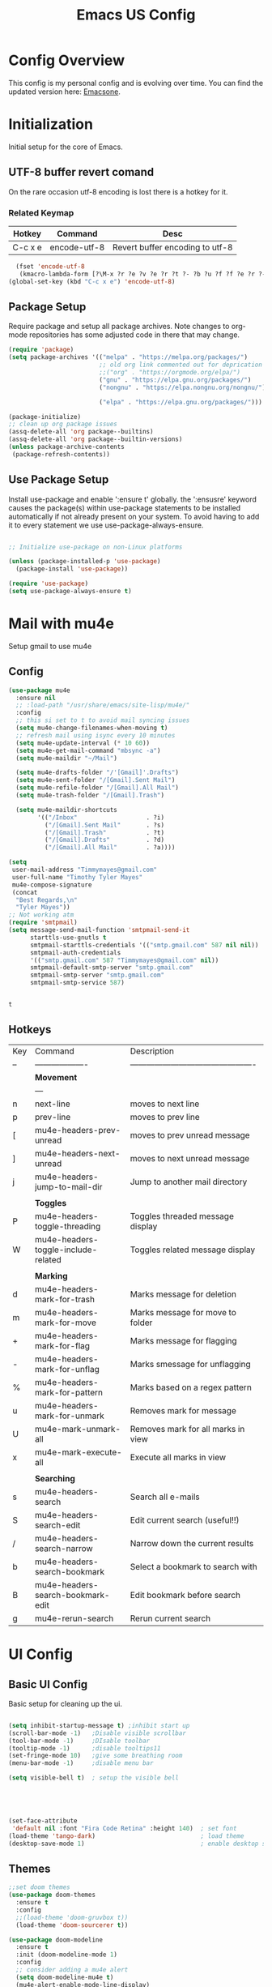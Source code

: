 #+Title: Emacs US Config
#+PROPERTY: header-args:emacs-lisp :tangle ~/Projects/emacsone/init.el

* Config Overview
This config is my personal config and is evolving over time. You can find the updated version here: [[https://github.com/Timmymayes/emacsone/blob/main/OrgFiles/emacsconf.org][Emacsone]].


* Initialization
Initial setup for the core of Emacs.
** UTF-8 buffer revert comand
On the rare occasion utf-8 encoding is lost there is a hotkey for it. 
*** Related Keymap
| Hotkey  | Command      | Desc                            |
|---------+--------------+---------------------------------|
| C-c x e | encode-utf-8 | Revert buffer encoding to utf-8 |


#+BEGIN_SRC emacs-lisp
  (fset 'encode-utf-8
   (kmacro-lambda-form [?\M-x ?r ?e ?v ?e ?r ?t ?- ?b ?u ?f ?f ?e ?r ?- ?w ?i ?t ?h ?- ?c ?o ?d tab return ?u ?t ?f ?- ?8 return ?y ?e ?s return] 0 "%d"))
(global-set-key (kbd "C-c x e") 'encode-utf-8)
#+END_SRC

#+RESULTS:
: encode-utf-8

** Package Setup
Require package and setup all package archives. Note changes to org-mode repositories has some adjusted code in there that may change. 

#+BEGIN_SRC emacs-lisp
  (require 'package)
  (setq package-archives '(("melpa" . "https://melpa.org/packages/")
                           ;; old org link commented out for deprication 
                           ;;("org" . "https://orgmode.org/elpa/")
                           ("gnu" . "https://elpa.gnu.org/packages/")
                           ("nongnu" . "https://elpa.nongnu.org/nongnu/")

                           ("elpa" . "https://elpa.gnu.org/packages/")))

  (package-initialize)
  ;; clean up org package issues
  (assq-delete-all 'org package--builtins)
  (assq-delete-all 'org package--builtin-versions)
  (unless package-archive-contents
   (package-refresh-contents))
#+END_SRC

** Use Package Setup
Install use-package and enable ':ensure t' globally. the ':ensusre' keyword causes the package(s) within use-package statements to be installed automatically if not already present on your system. To avoid having to add it to every statement we use use-package-always-ensure.

#+begin_src emacs-lisp

  ;; Initialize use-package on non-Linux platforms

  (unless (package-installed-p 'use-package)
    (package-install 'use-package))

  (require 'use-package)
  (setq use-package-always-ensure t)
  
#+end_src

#+RESULTS:
: t

* Mail with mu4e
Setup gmail to use mu4e
** Config
#+BEGIN_SRC emacs-lisp
  (use-package mu4e
    :ensure nil
    ;; :load-path "/usr/share/emacs/site-lisp/mu4e/"
    :config
    ;; this si set to t to avoid mail syncing issues
    (setq mu4e-change-filenames-when-moving t)
    ;; refresh mail using isync every 10 minutes
    (setq mu4e-update-interval (* 10 60))
    (setq mu4e-get-mail-command "mbsync -a")
    (setq mu4e-maildir "~/Mail")

    (setq mu4e-drafts-folder "/'[Gmail]'.Drafts")
    (setq mu4e-sent-folder "/[Gmail].Sent Mail")
    (setq mu4e-refile-folder "/[Gmail].All Mail")
    (setq mu4e-trash-folder "/[Gmail].Trash")

    (setq mu4e-maildir-shortcuts
          '(("/Inbox"                   . ?i)
            ("/[Gmail].Sent Mail"       . ?s)
            ("/[Gmail].Trash"           . ?t)
            ("/[Gmail].Drafts"          . ?d)
            ("/[Gmail].All Mail"        . ?a))))

  (setq
   user-mail-address "Timmymayes@gmail.com"
   user-full-name "Timothy Tyler Mayes"
   mu4e-compose-signature
   (concat
    "Best Regards,\n"
    "Tyler Mayes"))
  ;; Not working atm
  (require 'smtpmail)
  (setq message-send-mail-function 'smtpmail-send-it
        starttls-use-gnutls t
        smtpmail-starttls-credentials '(("smtp.gmail.com" 587 nil nil))
        smtpmail-auth-credentials
        '(("smtp.gmail.com" 587 "Timmymayes@gmail.com" nil))
        smtpmail-default-smtp-server "smtp.gmail.com"
        smtpmail-smtp-server "smtp.gmail.com"
        smtpmail-smtp-service 587)


#+END_SRC

#+RESULTS:
: 587

#+RESULTS:mu
: t
** Hotkeys
| Key | Command                             | Description                                    |
| --  | -------------------                 | ---------------------------------------------- |
|     | *Movement*                            |                                                |
|     | ---                                 |                                                |
| n   | next-line                           | moves to next line                             |
| p   | prev-line                           | moves to prev line                             |
| [   | mu4e-headers-prev-unread            | moves to prev unread message                   |
| ]   | mu4e-headers-next-unread            | moves to next unread message                   |
| j   | mu4e-headers-jump-to-mail-dir       | Jump to another mail directory                 |
|     |                                     |                                                |
|     | *Toggles*                             |                                                |
| P   | mu4e-headers-toggle-threading       | Toggles threaded message display               |
| W   | mu4e-headers-toggle-include-related | Toggles related message display                |
|     |                                     |                                                |
|     | *Marking*                             |                                                |
| d   | mu4e-headers-mark-for-trash         | Marks message for deletion                     |
| m   | mu4e-headers-mark-for-move          | Marks message for move to folder               |
| +   | mu4e-headers-mark-for-flag          | Marks message for flagging                     |
| -   | mu4e-headers-mark-for-unflag        | Marks smessage for unflagging                  |
| %   | mu4e-headers-mark-for-pattern       | Marks based on a regex pattern                 |
| u   | mu4e-headers-mark-for-unmark        | Removes mark for message                       |
| U   | mu4e-mark-unmark-all                | Removes mark for all marks in view             |
| x   | mu4e-mark-execute-all               | Execute all marks in view                      |
|     |                                     |                                                |
|     | *Searching*                           |                                                |
| s   | mu4e-headers-search                 | Search all e-mails                             |
| S   | mu4e-headers-search-edit            | Edit current search (useful!!)                 |
| /   | mu4e-headers-search-narrow          | Narrow down the current results                |
| b   | mu4e-headers-search-bookmark        | Select a bookmark to search with               |
| B   | mu4e-headers-search-bookmark-edit   | Edit bookmark before search                    |
| g   | mu4e-rerun-search                   | Rerun current search                           |


* UI Config
** Basic UI Config
Basic setup for cleaning up the ui.

#+begin_src emacs-lisp

  (setq inhibit-startup-message t) ;inhibit start up
  (scroll-bar-mode -1)   ;Disable visible scrollbar
  (tool-bar-mode -1)     ;DIsable toolbar
  (tooltip-mode -1)      ;disable tooltips11
  (set-fringe-mode 10)   ;give some breathing room
  (menu-bar-mode -1)     ;disable menu bar

  (setq visible-bell t)  ; setup the visible bell





  (set-face-attribute
   'default nil :font "Fira Code Retina" :height 140)  ; set font
  (load-theme 'tango-dark)                             ; load theme
  (desktop-save-mode 1)                                ; enable desktop saving

    #+end_src

#+RESULTS:
: t

** Themes
#+begin_src emacs-lisp
  ;;set doom themes
  (use-package doom-themes
    :ensure t
    :config
    ;;(load-theme 'doom-gruvbox t))
    (load-theme 'doom-sourcerer t))

  (use-package doom-modeline
    :ensure t
    :init (doom-modeline-mode 1)
    :config
    ;; consider adding a mu4e alert
    (setq doom-modeline-mu4e t)
    (mu4e-alert-enable-mode-line-display)
    (setq doom-modeline-height 15))

  ;; display time
  (display-time-mode)

#+end_src

#+RESULTS:
: t

** Transparency
Transparnecy toggle for when you want to have a cool hacker mode.
#+BEGIN_SRC emacs-lisp
  (set-frame-parameter (selected-frame) 'alpha '(90 . 60))
  (add-to-list 'default-frame-alist '(alpha . (90 . 60)))

  (defun toggle-transparency ()
    (interactive)
    (let ((alpha (frame-parameter nil 'alpha)))
      (set-frame-parameter
       nil 'alpha
       (if (eql (cond ((numberp alpha) alpha)
                      ((numberp (cdr alpha)) (cdr alpha))
                      ;; Also handle undocumented (<active> <inactive>) form.
                      ((numberp (cadr alpha)) (cadr alpha)))
                100)
           '(90 . 60) '(100 . 100)))))
  (global-set-key (kbd "C-c x t") 'toggle-transparency)
  ;; testing if this works to set transparency to full on startup
  (toggle-transparency)

#+END_SRC

#+RESULTS:

* Emacs Usability
Packages that make emacs a little easiler to use. Finding out more about commands, completion and command descriptions in autocomplete buffer.
** Helpful
#+begin_src emacs-lisp
  (use-package helpful
    :custom
    (counsel-describe-function-function #'helpful-callable)
    (counsel-describe-variable-function #'helpful-variable)
    :bind
    ([remap describe-function] . counsel-describe-function)
    ([remap describe-command] . helpful-command)
    ([remap describe-variable] . counsel-describe-variable)
    ([remap describe-key] . helpful-key))
#+end_src

#+RESULTS:
: helpful-key

** Whichkey
#+begin_src emacs-lisp
  (use-package which-key
    :init (which-key-mode)
    :diminish (which-key-mode)
    :config
    (setq which-key-idle-delay 1))

#+end_src

#+RESULTS:
: t

** Completion
I've recently switched from counsel to vertico. 
#+begin_src emacs-lisp

    ;;           (use-package counsel
    ;;             :bind (("M-x" . counsel-M-x)
    ;;                    ("C-x b" . counsel-ibuffer)


    ;; story)))

    ;;        (use-package ivy-richt
    ;;        :init
    ;;      (ivy-rich-mode 1))

    (use-package vertico
      :ensure t
      :custom
      (vertico-cycle nil)
      (vertico-count 13)
      (vertico-resize t)
      :init
      (vertico-mode))
  
    (use-package savehist
      :init
      (savehist-mode))

    (use-package marginalia
      :after vertico
      :ensure t
      :custom
      (marginalia-max-relative-age 0)
      (marginalia-align 'center)
      (marginalia-annotators '(marginalia-annotators-heavy marginalia-annotators-light nil))
      :init
      (marginalia-mode))

    ;; turn on all the icons for completions
  (use-package all-the-icons-completion
    :after(marginalia all-the-icons)
    :hook (marginalia-mode . all-the-icons-completion-marginalia-setup)
    :init
    (all-the-icons-completion-mode))



#+end_src

#+RESULTS:
| all-the-icons-completion-marginalia-setup |

** Yas Mode
Turn on Yas global mode

#+BEGIN_SRC emacs-lisp
  (yas-global-mode 1)
#+END_SRC

#+RESULTS:
: t
** Scale Minibuffer Text
#+BEGIN_SRC emacs-lisp
  
#+END_SRC

#+RESULTS:
: my-minibuffer-setup

* Window Control

** Avy & Ace
Great article on Avy - https://karthinks.com/software/avy-can-do-anything/
#+BEGIN_SRC emacs-lisp
  (use-package ace-window)
  (custom-set-faces
   '(aw-leading-char-face
     ((t (:inherit ace-jump-face-foreground :height 3.0)))))
  ;;

  (use-package avy
    :config (progn
              (setq avy-background t)
              (setq avy-styles-alist '((avy-goto-char-2 . at)
                                       (avy-goto-char-timer . at)))))
    



  (global-set-key (kbd "M-.") 'avy-goto-char-2)
  (global-set-key (kbd "M-,") 'avy-goto-char-timer)
  ;; unbund c-] from abort-recursive-edit
  (global-set-key (kbd "C-+") 'smartscan-symbol-go-backward)
  (global-set-key (kbd "C-=") 'smartscan-symbol-go-forward)




#+END_SRC

#+RESULTS:
: smartscan-symbol-go-forward

#+RESULTS:[]
: counsel-ibuffer

* Org Config Setup
** initial package setup
#+begin_src emacs-lisp
  ;;;;; Org mode setup ;;;;;

                                          ;require tempo

  (defun org-mode-setup()
    (org-indent-mode)
    (variable-pitch-mode 1)
    (auto-fill-mode 0)
    (visual-line-mode 1))


  (use-package org
    :hook (org-mode . org-mode-setup)
    :config
    (setq org-agenda-files
          '("~/Orgfiles/tasks.org"
            "~/Orgfiles/habits.org"))

    (setq org-agenda-start-with-log-mode t)
    (setq org-log-done 'time)
    (setq org-log-into-drawer t)
    (setq org-ellipsis " ▾"
          org-hide-emphasis-markers t)
    (setq org-capture-babel-evaluate t)
    (setq org-startup-with-inline-images t)

                                          ; org capture

    (setq org-capture-templates
          '(("t" "Tasks / Projects")
            ("tt" "Task" entry (file+olp "~/Orgfiles/tasks.org" "Inbox")
             "* TODO %?\n %U\n %a\n %i" :empty-lines 1)
            ("ts" "Clockked Entry Subtask" entry (clock)
             "* TODO %?\n %U\n %a\n %i" :empty-lines 1)

            ("j" "Journal Entries")
            ("jj" "Journal" entry
             (file+olp+datetree "~/Orgfiles/journal.org")
             "\n* %<%I:%M %p> - Journal :journal:\n\n%?\n\n"
             ;;
             :clock-in :clock-resume
             :empty-lines 1)
            ("jm" "Meeting" entry
             (file+olp+datetree "~/Orgfiles/journal.org")
             "* %<%I:%M %P> - %a :meetings:\n\n%?\n\n"
             :clock-in :clock-resume
             :empty-lines 1)

            ("w" "Workflows")
            ("we" "Checking Email" entry (file+olp+datetree "~/Orgfiles/journal.org")
             "* Checking Email :email:\n\n%?" :clockin :clock-resume :empty-lines 1)

            ("m" "Metrics Capture")

            ("mw" "Weight" table-line (file+headline "~/Orgfiles/metrics.org" "Weight")
             "| %U | %^{Weight} | %^{Notes} |" :kill-buffer t))))

                                          ; hotkey bindings
  (define-key global-map (kbd "C-c o")
    (lambda () (interactive) (org-capture)))

  (define-key global-map (kbd "C-c j")
    (lambda () (interactive) (org-capture nil "jj")))

  (define-key global-map (kbd "C-c t")
    (lambda () (interactive) (org-capture nil "tt")))

  (global-set-key (kbd "C-c a") 'org-agenda)


                                          ; refile targets


  (setq org-refile-targets
        '(("archive.org" :maxlevel . 1)
          ("tasks.org" :maxlevel . 1)))
                                          ; load org habits
  (require 'org-habit)
  (add-to-list 'org-modules 'org-habit)
  (setq org-habit-graph-column 60)



  ;;;;; end org mode setup ;;;;; 

#+end_src

#+RESULTS:
: 60

** Font Configuration
#+begin_src emacs-lisp
  (dolist (face '((org-level-1 . 1.2)
                  (org-level-2 . 1.1)
                  (org-level-3 . 1.05)
                  (org-level-4 . 1.0)
                  (org-level-5 . 1.1)
                  (org-level-6 . 1.1)
                  (org-level-7 . 1.1)
                  (org-level-8 . 1.1)))
    (set-face-attribute (car face) nil :font "Cantarell" :weight 'regular :height (cdr face)))
                                          ; keep a few things fixed pitch as they should be for line ups

  (set-face-attribute 'org-block nil :foreground nil :inherit 'fixed-pitch)
  (set-face-attribute 'org-table nil  :inherit 'fixed-pitch)
  (set-face-attribute 'org-formula nil  :inherit 'fixed-pitch)
  (set-face-attribute 'org-code nil   :inherit '(shadow fixed-pitch))
                                          ;  (set-face-attribute 'org-indent nil :inherit '(org-hide fixed-pitch))
  (set-face-attribute 'org-verbatim nil :inherit '(shadow fixed-pitch))
  (set-face-attribute 'org-special-keyword nil :inherit '(font-lock-comment-face fixed-pitch))
  (set-face-attribute 'org-meta-line nil :inherit '(font-lock-comment-face fixed-pitch))
  (set-face-attribute 'org-checkbox nil :inherit 'fixed-pitch)

#+end_src
** bullets and dashes
#+begin_src emacs-lisp
  (use-package org-bullets
    :after org
    :hook (org-mode . org-bullets-mode)
    :custom
    (org-bullets-bullet-list '("◉" "○" "●" "○" "●" "○" "●")))


                                          ;replace dashes with dots

  (font-lock-add-keywords 'org-mode
                          '(("^ *\\([-]\\) "
                             (0 (prog1 () (compose-region (match-beginning 1) (match-end 1) "•"))))))			   

#+end_src
** Structure Templates
#+begin_src emacs-lisp
  ;; This is needed as of Org 9.2
                                          ;  (require 'org-tempo)
                                          ;  (with-eval-after-load 'org-tempo
  (add-to-list 'org-structure-template-alist '("sh" . "src shell"))
  (add-to-list 'org-structure-template-alist '("el" . "src emacs-lisp")) 
  (add-to-list 'org-structure-template-alist '("py" . "src python"))


#+end_src
** Language Setup
#+begin_src emacs-lisp
  (org-babel-do-load-languages
   'org-babel-load-languages
   '((emacs-lisp .t )
     (js .t)
     (python .t)))

#+end_src

#+RESULTS:

** Auto-Tangle Config Files
#+begin_src emacs-lisp
  ;;auto tangle my emacs config file
  (defun emacsone/org-babel-tangle-config()
    (when (string-equal (buffer-file-name)
                        (expand-file-name "~/Projects/emacsone/OrgFiles/emacsconf.org"))
      ;; dynamic scoping
      (let ((org-confirm-babel-evaluate nil))
        (org-babel-tangle))))
  (add-hook 'org-mode-hook (lambda () (add-hook 'after-save-hook #'emacsone/org-babel-tangle-config)))
#+end_src

#+RESULTS:
| (lambda nil (add-hook 'after-save-hook #'emacsone/org-babel-tangle-config)) | (closure (org--rds reftex-docstruct-symbol org-element-greater-elements visual-fill-column-width org-clock-history org-agenda-current-date org-with-time org-defdecode org-def org-read-date-inactive org-ans2 org-ans1 org-columns-current-fmt-compiled org-clock-current-task org-clock-effort org-agenda-skip-function org-agenda-skip-comment-trees org-agenda-archives-mode org-end-time-was-given org-time-was-given org-log-note-extra org-log-note-purpose org-log-post-message org-last-inserted-timestamp org-last-changed-timestamp org-entry-property-inherited-from org-blocked-by-checkboxes org-state org-agenda-headline-snapshot-before-repeat org-agenda-buffer-name org-agenda-start-on-weekday org-agenda-buffer-tmp-name org-priority-regexp org-mode-abbrev-table org-mode-syntax-table buffer-face-mode-face org-tbl-menu org-org-menu org-struct-menu org-entities org-last-state org-id-track-globally org-clock-start-time texmathp-why remember-data-file org-agenda-tags-todo-honor-ignore-options iswitchb-temp-buflist calc-embedded-open-mode calc-embedded-open-formula calc-embedded-close-formula align-mode-rules-list org-emphasis-alist org-emphasis-regexp-components org-export-registered-backends org-modules crm-separator org-babel-load-languages org-id-overriding-file-name org-indent-indentation-per-level org-element--timestamp-regexp org-element-paragraph-separate org-inlinetask-min-level t) nil (add-hook 'change-major-mode-hook 'org-show-all 'append 'local)) | (closure (org-src-window-setup *this* org-babel-confirm-evaluate-answer-no org-babel-tangle-uncomment-comments org-src-preserve-indentation org-src-lang-modes org-edit-src-content-indentation org-babel-library-of-babel t) nil (add-hook 'change-major-mode-hook #'org-babel-show-result-all 'append 'local)) | org-babel-result-hide-spec | org-babel-hide-all-hashes |

** Visual Fill Mode
#+begin_src emacs-lisp
  (defun org-mode-visual-fill()
    (setq visual-fill-column-width 150 visual-fill-column-center-text t)
    (visual-fill-column-mode 1))


  (use-package visual-fill-column
    :hook (org-mode . org-mode-visual-fill)) 

#+end_src
** Pomodoro
#+BEGIN_SRC emacs-lisp 

  (setq org-clock-sound "~/Downloads/cheer.wav")
#+END_SRC

#+RESULTS:
: ~/Downloads/cheer.wav

* Org-Roam Setup
#+BEGIN_SRC emacs-lisp


  (use-package org-roam
    :ensure t
    :init
    (setq org-roam-v2-act t)
    :custom
    (org-roam-directory "~/RoamNotes")
    (org-roam-completion-everywhere t)
    ( org-agenda-todo-list-sublevels nil)        

    :bind
    (("C-c n l" . org-roam-buffer-toggle)
     ("C-c n f" . org-roam-node-find)
     ("C-c n i" . org-roam-node-insert)
     ("C-c n i" . org-id-get-create)
     ("C-c n a" . org-roam-alias-add)
     ("C-c n t" . org-roam-tag-add)
     ("C-c n r" . org-roam-ref-add)
     ("C-c n x a" . org-roam-alias-remove)
     ("C-c n x r" . org-roam-ref-remove)
     ("C-c n x t" . org-roam-tag-remove)

     ("C-c n I" . org-roam-node-insert-immediate)
     :map org-mode-map
     ("C-c n b" . org-mark-ring-goto)
     :map org-roam-dailies-map
     ("Y" . org-roam-dailies-capture-yesterday)
     ("T" . org-roam-dailies-capture-tomorrow))

    :bind-keymap
    ("C-c n d" . org-roam-dailies-map)
    :config
    (require 'org-roam-dailies)
    (org-roam-db-autosync-mode))

  ;;  Bind this to C-c n I
  (defun org-roam-node-insert-immediate (arg &rest args)
    (interactive "P")
    (let ((args (cons arg args))
          (org-roam-capture-templates (list (append (car org-roam-capture-templates)
                                                    '(:immediate-finish t)))))
      (apply #'org-roam-node-insert args)))  



  (with-eval-after-load "org-roam" 
    (setq org-roam-capture-templates
          '(("d" "default" plain
             "%?"
             :if-new (file+head "%<%Y%m%d%H%M%S>-${slug}.org" "#+title: ${title}\n#+date: %U\n")
             :unnarrowed t)
            ;; programming language
            ("l" "programming language" plain
             "* Characteristics\n\n- Family: %?\n- Inspired by: \n\n* Reference:\n\n"
             :if-new (file+head "%<%Y%m%d%H%M%S>-${slug}.org" "#+title: ${title}\n#+date: %U\n")
             :unnarrowed t)
            ;; programming insight - javascript
            ("i" "Programming Insights" plain
             "* Problem\n\n* Insight:\n\n* Solution:\n\n* Refactoring:\n\n* Fig1:\n\n#+BEGIN_SRC javascript\n\n\n#+END_SRC"
             :if-new (file+head "%<%Y%m%d%H%M%S>-${slug}.org" "#+title: ${title}\n#+date: %U\n")
             :unnarrowed t)
            ("b" "book notes" plain
             "\n* Source\n\nAuthor: %^{Author}\nTitle: ${title}\nYear: %^{Year}\n\n* Summary\n\n%?"
             :if-new (file+head "%<%Y%m%d%H%M%S>-${slug}.org" "#+title: ${title}\n#+date: %U\nest")
             :unnarrowed t))))


  (setq org-roam-node-display-template (concat "${title:*} " (propertize "${tags:15}" 'face 'org-tag)))

  (use-package org-roam-ui
    :bind ("s-r" . org-roam-ui-open))


     #+END_SRC

#+RESULTS:
: org-roam-ui-open

* Ledger-Mode
#+BEGIN_SRC emacs-lisp
  (use-package ledger-mode
    :ensure t
    :init
    (setq ledger-clear-whole-transactions 1)
    :bind (
           :map ledger-mode-map
           ("s-n" . ledger-navigate-next-uncleared)
           ("s-p" . ledger-navigate-previous-uncleared))
    :mode "\\.dat\\'")

  (setq ledger-reports
        '(("bal"            "%(binary) -f %(ledger-file) bal")
          ("bal this month" "%(binary) -f %(ledger-file) bal -p %(month) -S amount")
          ("bal this year"  "%(binary) -f %(ledger-file) bal -p 'this year'")
          ("net worth"      "%(binary) -f %(ledger-file) bal Assets Liabilities")
          ("account"        "%(binary) -f %(ledger-file) reg %(account)")))



#+END_SRC

#+RESULTS:
| bal            | %(binary) -f %(ledger-file) bal                       |
| bal this month | %(binary) -f %(ledger-file) bal -p %(month) -S amount |
| bal this year  | %(binary) -f %(ledger-file) bal -p 'this year'        |
| net worth      | %(binary) -f %(ledger-file) bal Assets Liabilities    |
| account        | %(binary) -f %(ledger-file) reg %(account)            |

* IDE Setup
** To add

** Magit
#+begin_src emacs-lisp
  (use-package magit
    :commands (magit-status magit-get-current-branch)
    :bind (("s-m m" . magit-status)
           ("s-m j" . magit-dispatch)
           ("s-m k" . magit-file-dispatch)
           ("s-m l" . magit-log-buffer-file)
           ("s-m b" . magit-blame))
    :custom
    (magit-display-buffer-function #'magit-display-buffer-same-window-except-diff-v1))
  (setq magit-clone-default-directory "~/Projects/")

  ;; Bindings



#+end_src

#+RESULTS:
: ~/Projects/

** Git Gutter
#+BEGIN_SRC emacs-lisp
  (use-package git-gutter
    :hook (prog-mode . git-gutter-mode)
    :config
    (setq git-gutter:update-interval 0.02))
  (use-package git-gutter-fringe
    :config
    (define-fringe-bitmap 'git-gutter-fr:added [224] nil nil '(center repeated))
    (define-fringe-bitmap 'git-gutter-fr:modified [224] nil nil '(center repeated))
    (define-fringe-bitmap 'git-gutter-fr:deleted [128 192 224 240] nil nil 'bottom))

#+END_SRC

#+RESULTS:
: t

** Forge
#+begin_src emacs-lisp
  (use-package forge)
#+end_src

** Git from Clipboard
#+begin_src emacs-lisp

  (defun ar/git-clone-clipboard-url ()
    "Clone git URL in clipboard asynchronously and open in dired when finished."
    (interactive)
    (cl-assert (string-match-p "^\\(http\\|https\\|ssh\\)://" (current-kill 0)) nil "No URL in clipboard")
    (let* ((url (current-kill 0))
           (download-dir (expand-file-name "~/Downloads/"))
           (project-dir (concat (file-name-as-directory download-dir)
                                (file-name-base url)))
           (default-directory download-dir)
           (command (format "git clone %s" url))
           (buffer (generate-new-buffer (format "*%s*" command)))
           (proc))
      (when (file-exists-p project-dir)
        (if (y-or-n-p (format "%s exists. delete?" (file-name-base url)))
            (delete-directory project-dir t)
          (user-error "Bailed")))
      (switch-to-buffer buffer)
      (setq proc (start-process-shell-command (nth 0 (split-string command)) buffer command))
      (with-current-buffer buffer
        (setq default-directory download-dir)
        (shell-command-save-pos-or-erase)
        (require 'shell)
        (shell-mode)
        (view-mode +1))
      (set-process-sentinel proc (lambda (process state)
                                   (let ((output (with-current-buffer (process-buffer process)
                                                   (buffer-string))))
                                     (kill-buffer (process-buffer process))
                                     (if (= (process-exit-status process) 0)
                                         (progn
                                           (message "finished: %s" command)
                                           (dired project-dir))
                                       (user-error (format "%s\n%s" command output))))))
      (set-process-filter proc #'comintoutput-filter)))
#+end_src



** Projectile
#+begin_src emacs-lisp
  (use-package projectile
    :diminish projectile-mode
    :config (projectile-mode)
    :custom ((projectile-completion-system 'ivy))
    :bind-keymap
    ("C-c p" . projectile-command-map)
    :init
    (when (file-directory-p "~/Projects/Code")
      (setq projectile-project-search-path '("~/Projects/Code")))
    (setq projectile-switch-project-action #'projectile-dired))

  (use-package counsel-projectile
    :config (counsel-projectile-mode))

#+end_src
** Rainbow Deliminators
#+begin_src emacs-lisp
  (use-package rainbow-delimiters
    :hook (prog-mode . rainbow-delimiters-mode))

#+end_src

#+RESULTS:
| rainbow-delimiters-mode |

** Electric Pair mode
#+BEGIN_SRC emacs-lisp
  (add-hook 'prog-mode-hook 'electric-pair-mode)
  (add-hook 'prog-mode-hook 'electric-indent-mode)
  (global-set-key (kbd "C-c s (") 'electric-pair-mode)


#+END_SRC

#+RESULTS:
| electric-indent-mode | electric-pair-mode | my-display-numbers-hook | rainbow-delimiters-mode |
** Line Numbers
#+begin_src emacs-lisp
  (setq display-line-numbers-type 'relative)

  (defun my-display-numbers-hook ()
    (display-line-numbers-mode t)
    )
  (add-hook 'prog-mode-hook 'my-display-numbers-hook)
  (add-hook 'text-mode-hook 'my-display-numbers-hook)
  (dolist (mode '(org-mode-hook))
    (add-hook mode (lambda () (display-line-numbers-mode 0))))
#+end_src

#+RESULTS:
** subword mode
#+BEGIN_SRC emacs-lisp
  (add-hook 'prog-mode-hook 'subword-mode)
#+END_SRC

#+RESULTS:
| subword-mode | my-display-numbers-hook | electric-indent-mode | electric-pair-mode | rainbow-delimiters-mode | git-gutter-mode |

** Commenting
#+begin_src emacs-lisp
  (use-package evil-nerd-commenter
    :bind ("M-;" . evilnc-comment-or-uncomment-lines))
#+end_src

** Mini-map
#+BEGIN_SRC emacs-lisp
  (use-package minimap)

  (setq minimap-window-location 1)

  (global-set-key (kbd "C-c s m")  'minimap-mode)
#+END_SRC

#+RESULTS:
: minimap-mode

** Languages
*** HTML & CSS
Some possible html modes to look into:
http://xahlee.info/emacs/emacs/emacs_html.html
http://xahlee.info/emacs/emacs/xah-css-mode.html
**** web-mode
#+BEGIN_SRC emacs-lisp
  (use-package web-mode)
  (setq web-mode-enable-current-column-highlight t)
  (setq web-mode-enable-current-element-highlight t)
                                          ; hook into web mode for file types
  (add-to-list 'auto-mode-alist '("\\.phtml\\'" . web-mode))
  (add-to-list 'auto-mode-alist '("\\.tpl\\.php\\'" . web-mode))
  (add-to-list 'auto-mode-alist '("\\.[agj]sp\\'" . web-mode))
  (add-to-list 'auto-mode-alist '("\\.as[cp]x\\'" . web-mode))
  (add-to-list 'auto-mode-alist '("\\.erb\\'" . web-mode))
  (add-to-list 'auto-mode-alist '("\\.mustache\\'" . web-mode))
  (add-to-list 'auto-mode-alist '("\\.djhtml\\'" . web-mode))
  (add-to-list 'auto-mode-alist '("\\.html?\\'" . web-mode))
  ;;using rsjx mode
  ;;(add-to-list 'auto-mode-alist '("\\.js\\'" . web-mode))
                                          ;(add-to-list 'auto-mode-alist '("\\.css?\\'" . web-mode))
  (add-to-list 'auto-mode-alist '("\\.xml\\'" . web-mode))
  ;; using rsjx mode
  ;;(add-to-list 'auto-mode-alist '("\\.jsx\\'" . web-mode))
  (add-to-list 'auto-mode-alist '("\\.ts\\'" . web-mode))

  

                                          ; set company completions vocab to css and html

  (setq web-mode-enable-engine-detection t)

#+END_SRC

#+RESULTS:
: t
**** TODO emmet-mode
#+BEGIN_SRC emacs-lisp
  (use-package emmet-mode
    :bind (
           :map emmet-mode-keymap
           ("M-n" . emmet-next-edit-point)
           ("M-p" . emmet-prev-edit-point)))
                                          ; use emmet in all web-mode docs
    (add-hook 'web-mode-hook 'emmet-mode)
    (add-hook 'css-mode-hook 'emmet-mode)

                                          ; enable mode switching between css and java
    (add-hook 'web-mode-before-auto-complete-hooks
              '(lambda ()
                 (let ((web-mode-cur-language
                        (web-mode-language-at-pos)))
                   (if (string= web-mode-cur-language "php")
                       (yas-activate-extra-mode 'php-mode)
                     (yas-deactivate-extra-mode 'php-mode))
                   (if (string= web-mode-cur-language "css")
                       (setq emmet-use-css-transform t)
                     (setq emmet-use-css-transform nil)))))




#+END_SRC

#+RESULTS:
| lambda | nil | (let ((web-mode-cur-language (web-mode-language-at-pos))) (if (string= web-mode-cur-language php) (yas-activate-extra-mode 'php-mode) (yas-deactivate-extra-mode 'php-mode)) (if (string= web-mode-cur-language css) (setq emmet-use-css-transform t) (setq emmet-use-css-transform nil))) |
**** css-mode
#+BEGIN_SRC emacs-lisp

#+END_SRC
*** Language Server
#+begin_src emacs-lisp
                                          ; breadcrumb setup

  (defun lsp-mode-setup ()
    (setq lsp-headerline-breadcrumb-segments '(path-up-to-project file symbols))
    (lsp-headerline-breadcrumb-mode))

  (use-package lsp-mode
    :commands (lsp lsp-deffered)
    :hook (lsp-mode . lsp-mode-setup)
    :init
    (setq lsp-keymap-prefix "C-c l")
    :config
    (lsp-enable-which-key-integration t))
                                          ; turn on lsp ui

  (use-package lsp-ui
    :after lsp
    :hook (lsp-mode . lsp-ui-mode)
    :config
    (setq lsp-ui-doc-position 'bottom))

  (use-package lsp-treemacs
    :after lsp)
  (setq treemacs-select-when-already-in-treemacs 'close)




#+end_src

#+RESULTS:
: close
*** TypeScript
#+begin_src emacs-lisp
  (use-package typescript-mode
    :mode "\\.ts\\'"
    :hook (typescript-mode . lsp-deferred)
    :config
    (setq typescript-indent-level 2))
#+end_src
*** Javascript
Following setup from here: https://www.chadstovern.com/javascript-in-emacs-revisited/
#+BEGIN_SRC emacs-lisp
  (use-package rjsx-mode
    :mode ("\\.js\\'"
           "\\.jsx\\'")
    :config
    (setq js2-mode-show-parse-errors nil
          js2-mode-show-strict-warnings nil
          js2-basic-offset 2
          js-indent-level 2)
    ;; (setq-local flycheck-disabled-checkers (cl-union flycheck-disabled-checkers
    ;;                                                  '(javascript-jshint))) ; jshint doesn't work for JSX
    (show-paren-mode 1)
    (electric-pair-mode 1))

  (use-package add-node-modules-path
    :defer t
    :hook (((js2-mode rjsx-mode) . add-node-modules-path)))

  ;; prettify

  (use-package prettier-js
    :defer t
    :diminish prettier-js-mode
    :hook (((js2-mode rjsx-mode) . prettier-js-mode)))

  ;; setup lsp mode
  (use-package lsp-mode
    :defer t
    :diminish lsp-mode
    :hook (((js2-mode rjsx-mode) . lsp))
    :commands lsp
    :config
    (setq lsp-auto-configure t
          lsp-auto-guess-root t
          ;; don't set flymake or lsp-ui so the default linter doesn't get trampled
          lsp-diagnostic-package :none))



  (use-package lsp-ui
    :defer t
    :config
    (setq lsp-ui-sideline-enable t
          ;; disable flycheck setup so default linter isn't trampled
          lsp-ui-flycheck-enable nil
          lsp-ui-sideline-show-symbol nil
          lsp-ui-sideline-show-hover nil
          lsp-ui-sideline-show-code-actions nil
          lsp-ui-peek-enable nil
          lsp-ui-imenu-enable nil
          lsp-ui-doc-enable nil))


  (defun my-js-comint-keys ()
    "My Keys for sending to the js-comint repl"
    (interactive)
    (local-set-key (kbd "C-x C-e") 'js-send-last-sexp)
    (local-set-key (kbd"C-c b") 'js-send-buffer)
    (local-set-key (kbd"C-c r") 'js-send-region)
    (local-set-key (kbd"C-c C-r") 'js-send-region-and-go))




  (require 'js-comint)
  (setq inferior-js-program-command "node --interactive")
  (setenv "NODE_NO_READLINE" "1")
  (add-hook 'rjsx-mode-hook 'my-js-comint-keys)
  (add-hook 'rjsx-mode-hook 'emmet-mode)


  (with-eval-after-load 'flycheck
    (flycheck-add-next-checker 'javascript-eslint '(t . javascript-jscs)))





#+END_SRC

#+RESULTS:
*** Haxe
#+BEGIN_SRC emacs-lisp
  ;; This isn't really a package, it just provides a `haxe-mode' to work with
  (use-package haxe-mode
    :mode ("\\.hx\\'" . haxe-mode)
    :no-require t
    :init
    (require 'js)
    (define-derived-mode haxe-mode js-mode "Haxe"
      "Haxe syntax highlighting mode. This is simply using js-mode for now."))

  (use-package battle-haxe
    :hook (haxe-mode . battle-haxe-mode)
    :bind (("S-<f4>" . #'pop-global-mark) ;To get back after visiting a definition
           :map battle-haxe-mode-map
           ("<f5>" . #'battle-haxe-goto-definition)
           ("<f12>" . #'battle-haxe-helm-find-references))
    :custom
    (battle-haxe-yasnippet-completion-expansion t "Keep this if you want yasnippet to expand completions when it's available.")
    (battle-haxe-immediate-completion nil "Toggle this if you want to immediately trigger completion when typing '.' and other relevant prefixes."))
#+END_SRC

#+RESULTS:

** Better Completions
#+begin_src emacs-lisp
  (use-package company
    :after lsp-mode
    :hook ((lsp-mode web-mode) . company-mode)
    :bind (:map company-active-map
                ( "<tab>" . company-complete-selection))
    (:map lsp-mode-map
          ("<tab>" . company-indent-or-complete-common)) 
    )
  (setq company-minimum-prefix-length 2)



  (use-package company-web
    :after company)


  (defun my-web-mode-hook ()
    (set (make-local-variable 'company-backends) '(company-css company-web-html company-yasnippet company-files)))  

  (add-hook 'web-mode-hook 'my-web-mode-hook)

  ;; Company mode for yas
  (global-set-key (kbd "<C-tab>") 'company-yasnippet)
                                          ;  (use-ackage company-box
                                          ;   :hook (company-mode . company-box-mode))
#+end_src

#+RESULTS:
: company-yasnippet

** Debugging
Dap mode here: https://www.youtube.com/watch?v=0bilcQVSlbM

* Macros and rebind

** Dabbrev
#+BEGIN_SRC emacs-lisp
  (global-set-key (kbd "M-=") 'dabbrev-expand
                  )
  (global-set-key (kbd "M-C-=") 'dabbrev-completion)
#+END_SRC
** next-tag - "C-x t" - Move inside the next tag set in web-mode
#+BEGIN_SRC emacs-lisp
  (defun next-tag()
    (interactive)
    (web-mode-element-next)
    (web-mode-tag-end))



  (global-set-key  (kbd "C-x t") 'next-tag)

  ;; timer controls
  (global-set-key (kbd "H-t t") 'org-timer-set-timer)
  (global-set-key (kbd "H-t s") 'org-timer-start)
  (global-set-key (kbd "H-t x") 'org-timer-stop)
  (global-set-key (kbd "H-t z") 'org-timer-pause-or-continue)


  ;; set ctrl z to undo
  (global-set-key (kbd "C-z") 'undo)

#+END_SRC

#+RESULTS:
: undo

#+RESULTS::
: next-tag
** Window Movement
#+BEGIN_SRC emacs-lisp
  ;; Macros & commands
  (fset 'buffer-quick-switch
        (kmacro-lambda-form [?\C-x ?b return] 0 "%d"))

  ;; Bindings
  (global-set-key (kbd "M-+") 'other-window)
  (global-set-key (kbd "M-[") 'ace-window)
  (global-set-key (kbd "M-]") 'treemacs-select-window)
  (global-set-key (kbd "C-c s t") 'treemacs)
  (global-set-key (kbd "H-<escape>") 'delete-window)
  (global-set-key (kbd "H-1") 'delete-other-windows)
  (global-set-key (kbd "H-2") 'split-window-below)
  (global-set-key (kbd "H-3") 'split-window-right)
  (global-set-key (kbd "C-H-b") 'buffer-menu)
  (global-set-key (kbd "H-b") 'buffer-quick-switch)
  (global-set-key (kbd "C-H-g") 'list-bookmarks)
  (global-set-key (kbd "C-H-t") 'dired-jump)
  (global-set-key (kbd "H-k") 'kill-current-buffer)


#+END_SRC

#+RESULTS:
: kill-current-buffer

** Cursor Movement
#+BEGIN_SRC emacs-lisp
  (defun insert-line-above-and-go ()
    ;;insert a line above the current one and move the cursor there
    (interactive)
    (previous-line nil)
    (move-end-of-line nil)
    (electric-newline-and-maybe-indent)
    (indent-relative-first-indent-point))

  (global-set-key (kbd "M-o") 'insert-line-above-and-go)


  ;; move C-j to C-; indent-new-comment-line
  (global-set-key (kbd "C-;") 'indent-new-comment-line)

  (global-set-key (kbd "H-]") 'xref-find-references)
  (global-set-key (kbd "H-[") 'xref-go-back)
  (global-set-key (kbd "H-g") 'goto-line)

  (defun wrap-sexp-backward-with-parenthesis()
    (interactive)
    (backward-sexp)
    (mark-sexp) 
    (insert-parentheses))

  (global-set-key (kbd "C-(") 'wrap-sexp-backward-with-parenthesis)



  (global-set-key (kbd "M-m")  (kmacro-lambda-form [?\C-u ?\C-x ?\C-x] 0 "%d"))



#+End_SRC

#+RESULTS:
| lambda | (&optional arg) | Keyboard macro. | (interactive p) | (kmacro-exec-ring-item '([21 24 24] 0 %d) arg) |

** Delete at cursor
#+BEGIN_SRC emacs-lisp
  (defun kill-word-at-point()
    (interactive)
    (kill-word 1)
    (backward-kill-word 1))

  (global-set-key (kbd "M-DEL") 'kill-word-at-point)

  (defun kill-line-at-point()
    (interactive)
    (back-to-indentation)
    (kill-line))

  (global-set-key (kbd "s-l") 'kill-line-at-point)


#+END_SRC

#+RESULTS:
: kill-line-at-point

#+-
**  Duplicate Lines
#+BEGIN_SRC emacs-lisp
  (defun duplicate-current-line()
    "Duplicates the entire line under point. Repetable with 'd' "
    (interactive)
    (back-to-indentation)
    (kill-line)
    (yank)
    (newline)
    (indent-for-tab-command)
    (yank)
    (set-temporary-overlay-map
     (let ((map (make-sparse-keymap)))
       (define-key map (kbd "d") 'duplicate-current-line)
       map)))

  (defun duplicate-line-up-to-point()
    "Duplicates a line from start of indentation up to point. May be repeated with single 'd' presses."
    (interactive)
    (set-mark-command nil)
    (back-to-indentation)
    (kill-ring-save (region-beginning) (region-end))
    (end-of-line)
    (newline)
    ;; example of single key repeat functionality
    (yank)
    (set-temporary-overlay-map
     (let ((map (make-sparse-keymap)))
       (define-key map (kbd "d") 'duplicate-line-up-to-point)
       map)))


  (global-set-key (kbd "H-s-d") 'duplicate-current-line
                  )
  (global-set-key (kbd "H-d") 'duplicate-line-up-to-point)









#+END_SRC

#+RESULTS:
: duplicate-line-up-to-point
** Register manipulation
#+BEGIN_SRC emacs-lisp
  (global-set-key (kbd "C-,") 'point-to-register)
  (global-set-key (kbd "C-.") 'jump-to-register)
  (global-set-key (kbd "H-s") 'bookmark-set)
  (global-set-key (kbd "H-j") 'bookmark-jump)



#+END_SRC

#+RESULTS:
: bookmark-jump
* dired
** Hotkeys to remember
- m: mark files
- u: umark files
- U: unmark all files
- % -> m: reg expession mark
- * : mark by type
- ( : expand or collapse details
- k : kill marked files ( will kill from view but not delete)
- g : reload buffer
- * t: invert marked files
- S : create sym link
** config
#+BEGIN_SRC emacs-lisp
                                          ; list directories first
  (setq dired-listing-switches "-agho --group-directories-first")
  (setq dired-dwim-target t)


#+END_SRC
#+RESULTS:
: t
** SIngle Dired Buffer
#+BEGIN_SRC emacs-lisp
  (use-package dired-single)
#+END_SRC
** Icons
#+BEGIN_SRC emacs-lisp
  (use-package all-the-icons-dired
    :hook (dired-mode . all-the-icons-dired-mode))
#+END_SRC

#+RESULTS:
| all-the-icons-dired-mode | dired-hide-dotfiles-mode | dired-hide-dotfiles | doom-modeline-set-project-modeline |
** Dired-Open
#+BEGIN_SRC emacs-lisp

                                          ;(use-package dired-open) look into this package if you end up needing it.

#+END_SRC
** Hide Dot Files
- hotkey: . (dot)
#+BEGIN_SRC emacs-lisp
  (defun my-dired-mode-hook ()
    "My `dired' mode hook."
    ;; To hide dot-files by default
    (dired-hide-dotfiles-mode))

  ;; To toggle hiding
  (define-key dired-mode-map "." #'dired-hide-dotfiles-mode)
  (add-hook 'dired-mode-hook #'my-dired-mode-hook)

#+END_SRC

#+RESULTS:
| my-dired-mode-hook | all-the-icons-dired-mode | dired-hide-dotfiles-mode | dired-hide-dotfiles | doom-modeline-set-project-modeline |
* Dashboard
#+BEGIN_SRC emacs-lisp
  (use-package dashboard
    :ensure t
    :config
    (dashboard-setup-startup-hook))

#+END_SRC

#+RESULTS:
: t

* Testing
#+BEGIN_SRC emacs-lisp

  ;;set load path for person elisp
  (add-to-list 'load-path "~/.emacs.d/lisp")
  (global-set-key (kbd "C-M-i") 'indent-region)
  ;; load the package iy-go-to-char
  (load "iy-go-to-char")
  ;; rebind back-to-indentation to "M-i" NOTE this unbinds!! tab-to-tab-stop
  (global-set-key (kbd "M-i") 'back-to-indentation)
  ;; rebind "M-m" iy-go-to-char
  ;;Unbind C-m from return  
  (global-set-key (kbd "s-h") 'iy-go-up-to-char)
  (global-set-key (kbd "s-b") 'iy-go-to-char-backward)
  (global-set-key (kbd "s-g") 'iy-go-up-to-char-backward)

  ;; Line to copy - start with a macro
  ;; eventually make this your first fully functional lisp
  (fset 'yank-and-add-line-numbers
        (kmacro-lambda-form [?\C-x ?r ?N ?\C-x ?\C-x ?÷ ?\C-z] 0 "%d"))
  (global-set-key (kbd "s-k") 'yank-and-add-line-numbers) 


  (fset 'agenda-fullscreen
        (kmacro-lambda-form [?\C-c ?a ?a ?\C-x ?1] 0 "%d"))

  (global-set-key (kbd "<f13>") 'agenda-fullscreen)
  (global-set-key (kbd "<f14>") 'browse-url-of-buffer)





#+END_SRC

#+RESULTS:
: browse-url-of-buffer

* Homebrew Harpoon
#+BEGIN_SRC emacs-lisp


  (defvar active-harpoon)
  (setq active-harpoon 102)

  (defun current-buffer-is-harpooned (marker)
    (and (eq (marker-buffer marker) (current-buffer))))  

  (defun harpoon-f ()
    "Update point if in an a harpooned register and jump to the point harpooned in the 'f' register."
    (interactive)
    (if (current-buffer-is-harpooned (get-register active-harpoon)) (point-to-register active-harpoon))
    (jump-to-register 102)
    (setq active-harpoon 102))

  (defun set-harpoon-f ()
    "Harpoon the current buffer in the 'f' register"
    (interactive)
    (point-to-register 102)
    (setq active-harpoon 102)    
    )

  (defun harpoon-d ()
    "Update point if in an a harpooned register and jump to the point harpooned in the 'd' register."    
    (interactive)
    (if (current-buffer-is-harpooned (get-register active-harpoon)) (point-to-register active-harpoon))
    (jump-to-register 100)
    (setq active-harpoon 100))

  (defun set-harpoon-d ()
    "Harpoon the current buffer in the 'd' register"
    (interactive)
    (point-to-register 100)
    (setq active-harpoon 100)    
    )

  (defun harpoon-a ()
    "Update point if in an a harpooned register and jump to the point harpooned in the 'a' register."    
    (interactive)
    (if (current-buffer-is-harpooned (get-register active-harpoon)) (point-to-register active-harpoon))
    (jump-to-register 97)
    (setq active-harpoon 97))

  (defun set-harpoon-a ()
    "Harpoon the current buffer in the 'a' register"
    (interactive)
    (point-to-register 97)
    (setq active-harpoon 97)    
    )

  (defun harpoon-s ()
    "Update point if in an a harpooned register and jump to the point harpooned in the 'f' register."
    (interactive)
    (if (current-buffer-is-harpooned (get-register active-harpoon)) (point-to-register active-harpoon))
    (jump-to-register 115)
    (setq active-harpoon 115))

  (defun set-harpoon-s ()
    "Harpoon the current buffer in the 's' register"    
    (interactive)
    (point-to-register 115)
    (setq active-harpoon 115)
    )

  (global-set-key (kbd "H-a") 'harpoon-a)
  (global-set-key (kbd "s-a") 'set-harpoon-a)
  (global-set-key (kbd "H-s") 'harpoon-s)
  (global-set-key (kbd "s-s") 'set-harpoon-s)
  (global-set-key (kbd "H-d") 'harpoon-d)
  (global-set-key (kbd "s-d") 'set-harpoon-d)
  (global-set-key (kbd "H-f") 'harpoon-f)
  (global-set-key (kbd "s-f") 'set-harpoon-f)

#+END_SRC

#+RESULTS:
: set-harpoon-f

#+RESULTS:
: set-harpoon-f

* Read Desktop
#+BEGIN_SRC emacs-lisp
      (desktop-read)
#+END_SRC

